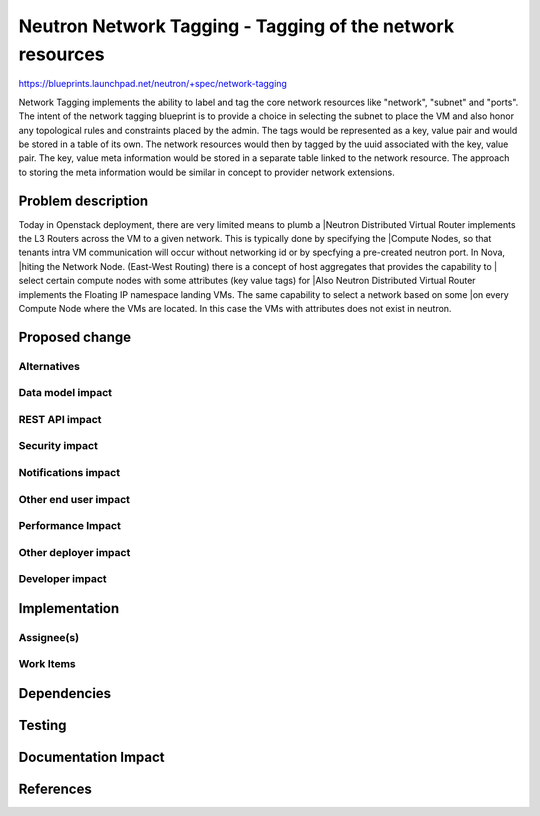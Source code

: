 ..
 This work is licensed under a Creative Commons Attribution 3.0 Unported
 License.

 http://creativecommons.org/licenses/by/3.0/legalcode

==========================================================
Neutron Network Tagging - Tagging of the network resources
==========================================================

https://blueprints.launchpad.net/neutron/+spec/network-tagging

Network Tagging implements the ability to label and tag the core
network resources like "network", "subnet" and "ports". The intent of
the network tagging blueprint is to provide a choice in selecting the
subnet to place the VM and also honor any topological rules and
constraints placed by the admin.  The tags would be represented as a
key, value pair and would be stored in a table of its own. The network
resources would then by tagged by the uuid associated with the key,
value pair. The key, value meta information would be stored in a
separate table linked to the network resource. The approach to storing
the meta information would be similar in concept to provider network
extensions.

Problem description
===================

Today in Openstack deployment, there are very limited means to plumb a                               |Neutron Distributed Virtual Router implements the L3 Routers across the
VM to a given network. This is typically done by specifying the                                      |Compute Nodes, so that tenants intra VM communication will occur without
networking id or by specfying a pre-created neutron port. In Nova,                                   |hiting the Network Node. (East-West Routing)
there is a concept of host aggregates that provides the capability to                                |
select certain compute nodes with some attributes (key value tags) for                               |Also Neutron Distributed Virtual Router implements the Floating IP namespace
landing VMs. The same capability to select a network based on some                                   |on every Compute Node where the VMs are located. In this case the VMs with
attributes does not exist in neutron.


Proposed change
===============


Alternatives
------------


Data model impact
-----------------


REST API impact
---------------


Security impact
---------------


Notifications impact
--------------------


Other end user impact
---------------------


Performance Impact
------------------


Other deployer impact
---------------------


Developer impact
----------------


Implementation
==============

Assignee(s)
-----------


Work Items
----------


Dependencies
============


Testing
=======


Documentation Impact
====================


References
==========


